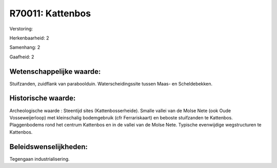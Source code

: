 R70011: Kattenbos
=================

Verstoring:

Herkenbaarheid: 2

Samenhang: 2

Gaafheid: 2


Wetenschappelijke waarde:
~~~~~~~~~~~~~~~~~~~~~~~~~

Stuifzanden, zuidflank van paraboolduin. Waterscheidingssite tussen
Maas- en Scheldebekken.


Historische waarde:
~~~~~~~~~~~~~~~~~~~

Archeologische waarde : Steentijd sites (Kattenbosserheide). Smalle
vallei van de Molse Nete (ook Oude Vosseweijerloop) met kleinschalig
bodemgebruik (cfr Ferrariskaart) en beboste stuifzanden te Kattenbos.
Plaggenbodems rond het centrum Kattenbos en in de vallei van de Molse
Nete. Typische evenwijdige wegstructuren te Kattenbos.




Beleidswenselijkheden:
~~~~~~~~~~~~~~~~~~~~~

Tegengaan industrialisering.
